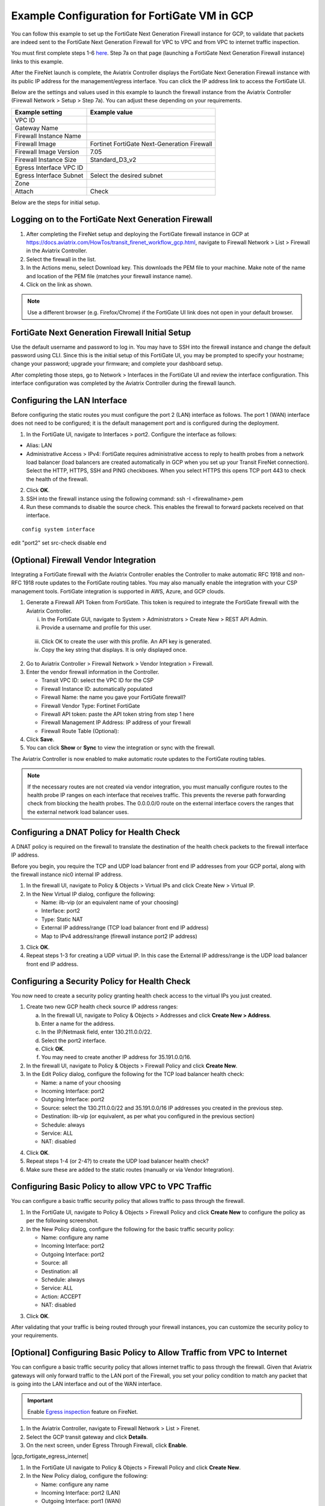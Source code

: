 .. meta::
  :description: Firewall Network
  :keywords: GCP, Aviatrix Transit network, Transit DMZ, Egress, Fortigate


=========================================================
Example Configuration for FortiGate VM in GCP
=========================================================

You can follow this example to set up the FortiGate Next Generation Firewall instance for GCP, to validate that packets are indeed sent to the FortiGate Next Generation Firewall for VPC to VPC and from VPC to internet traffic inspection. 

You must first complete steps 1-6 `here <https://docs.aviatrix.com/HowTos/transit_firenet_workflow_gcp.html>`_. Step 7a on that page (launching a FortiGate Next Generation Firewall instance) links to this example.

After the FireNet launch is complete, the Aviatrix Controller displays the FortiGate Next Generation Firewall instance with its public IP address for the management/egress interface. You can click the IP address link to access the FortiGate UI. 

Below are the settings and values used in this example to launch the firewall instance from the Aviatrix Controller (Firewall Network > Setup > Step 7a). You can adjust these depending on your requirements.

==========================================      ==========
**Example setting**                             **Example value**
==========================================      ==========
VPC ID					      
Gateway Name
Firewall Instance Name
Firewall Image                                  Fortinet FortiGate Next-Generation Firewall
Firewall Image Version                          7.05
Firewall Instance Size                          Standard_D3_v2
Egress Interface VPC ID
Egress Interface Subnet                         Select the desired subnet
Zone
Attach                                          Check
==========================================      ==========


Below are the steps for initial setup.

Logging on to the FortiGate Next Generation Firewall
-------------------------------------------------------

1. After completing the FireNet setup and deploying the FortiGate firewall instance in GCP at `<https://docs.aviatrix.com/HowTos/transit_firenet_workflow_gcp.html>`_, navigate to Firewall Network > List > Firewall in the Aviatrix Controller. 
#. Select the firewall in the list.
#. In the Actions menu, select Download key. This downloads the PEM file to your machine. Make note of the name and location of the PEM file (matches your firewall instance name).
#. Click on the link as shown.

|gcp_FortiGate_launch_instance|

.. note::

  Use a different browser (e.g. Firefox/Chrome) if the FortiGate UI link does not open in your default browser.

FortiGate Next Generation Firewall Initial Setup
---------------------------------------------------------

Use the default username and password to log in. You may have to SSH into the firewall instance and change the default password using CLI. Since this is the initial setup of this FortiGate UI, you may be prompted to specify your hostname; change your password; upgrade your firmware; and complete your dashboard setup. 

After completing those steps, go to Network > Interfaces in the FortiGate UI and review the interface configuration. This interface configuration was completed by the Aviatrix Controller during the firewall launch.

|review_fggcp_interfaces|

Configuring the LAN Interface 
-----------------------------

Before configuring the static routes you must configure the port 2 (LAN) interface as follows. The port 1 (WAN) interface does not need to be configured; it is the default management port and is configured during the deployment.

1. In the FortiGate UI, navigate to Interfaces > port2. Configure the interface as follows:

- Alias: LAN
- Administrative Access > IPv4: FortiGate requires administrative access to reply to health probes from a network load balancer (load balancers are created automatically in GCP when you set up your Transit FireNet connection). Select the HTTP, HTTPS, SSH and PING checkboxes. When you select HTTPS this opens TCP port 443 to check the health of the firewall. 

2. Click **OK**.
#. SSH into the firewall instance using the following command: ssh -I <firewallname>.pem 
#. Run these commands to disable the source check. This enables the firewall to forward packets received on that interface.

::

   config system interface
edit "port2"
set src-check disable
end


(Optional) Firewall Vendor Integration 
----------------------------------------

Integrating a FortiGate firewall with the Aviatrix Controller enables the Controller to make automatic RFC 1918 and non-RFC 1918 route updates to the FortiGate routing tables. You may also manually enable the integration with your CSP management tools. FortiGate integration is supported in AWS, Azure, and GCP clouds.

1. Generate a Firewall API Token from FortiGate. This token is required to integrate the FortiGate firewall with the Aviatrix Controller.

   i. In the FortiGate GUI, navigate to System > Administrators >  Create New > REST API Admin.
   ii. Provide a username and profile for this user. 

|fort_admin_profile|

  
   iii. Click OK to create the user with this profile. An API key is generated.
   iv. Copy the key string that displays. It is only displayed once.

2. Go to Aviatrix Controller > Firewall Network > Vendor Integration > Firewall.
#. Enter the vendor firewall information in the Controller.

   - Transit VPC ID: select the VPC ID for the CSP
   - Firewall Instance ID: automatically populated
   - Firewall Name: the name you gave your FortiGate firewall? 
   - Firewall Vendor Type: Fortinet FortiGate
   - Firewall API token: paste the API token string from step 1 here
   - Firewall Management IP Address: IP address of your firewall
   - Firewall Route Table (Optional): 

#. Click **Save**.
#. You can click **Show** or **Sync** to view the integration or sync with the firewall. 

|vendor_integration_fortgcp|

The Aviatrix Controller is now enabled to make automatic route updates to the FortiGate routing tables. 

.. note::

  If the necessary routes are not created via vendor integration, you must manually configure routes to the health probe IP ranges on each interface that receives traffic. This prevents the reverse path forwarding check from blocking the health probes. The 0.0.0.0/0 route on the external interface covers the ranges that the external network load balancer uses. 

Configuring a DNAT Policy for Health Check
------------------------------------------

A DNAT policy is required on the firewall to translate the destination of the health check packets to the firewall interface IP address. 

Before you begin, you require the TCP and UDP load balancer front end IP addresses from your GCP portal, along with the firewall instance nic0 internal IP address.

1. In the firewall UI, navigate to Policy & Objects > Virtual IPs and click Create New > Virtual IP.
#. In the New Virtual IP dialog, configure the following:

   - Name: ilb-vip (or an equivalent name of your choosing)
   - Interface: port2
   - Type: Static NAT
   - External IP address/range (TCP load balancer front end IP address)
   - Map to IPv4 address/range (firewall instance port2 IP address)

3. Click **OK**.
#. Repeat steps 1-3 for creating a UDP virtual IP. In this case the External IP address/range is the UDP load balancer front end IP address.

Configuring a Security Policy for Health Check 
----------------------------------------------

You now need to create a security policy granting health check access to the virtual IPs you just created.

1. Create two new GCP health check source IP address ranges: 

   a. In the firewall UI, navigate to Policy & Objects > Addresses and click **Create New > Address**.
   b. Enter a name for the address.
   c. In the IP/Netmask field, enter 130.211.0.0/22.
   d. Select the port2 interface.
   e. Click **OK**.
   f. You may need to create another IP address for 35.191.0.0/16.

2. In the firewall UI, navigate to Policy & Objects > Firewall Policy and click **Create New**.
#. In the Edit Policy dialog, configure the following for the TCP load balancer health check:

   - Name: a name of your choosing
   - Incoming Interface: port2
   - Outgoing Interface: port2
   - Source: select the 130.211.0.0/22 and 35.191.0.0/16 IP addresses you created in the previous step.
   - Destination: ilb-vip (or equivalent, as per what you configured in the previous section)
   - Schedule: always
   - Service: ALL
   - NAT: disabled

4. Click **OK**.
#. Repeat steps 1-4 (or 2-4?) to create the UDP load balancer health check?
#. Make sure these are added to the static routes (manually or via Vendor Integration).


Configuring Basic Policy to allow VPC to VPC Traffic
------------------------------------------------------

You can configure a basic traffic security policy that allows traffic to pass through the firewall. 

1. In the FortiGate UI, navigate to Policy & Objects > Firewall Policy and click **Create New** to configure the policy as per the following screenshot.
#. In the New Policy dialog, configure the following for the basic traffic security policy:

   - Name: configure any name
   - Incoming Interface: port2
   - Outgoing Interface: port2
   - Source: all
   - Destination: all
   - Schedule: always
   - Service: ALL
   - Action: ACCEPT
   - NAT: disabled

|gcp_fortigate_policy_vpc_to_vpc|

3. Click **OK**.

After validating that your traffic is being routed through your firewall instances, you can customize the security policy to your requirements.

[Optional] Configuring Basic Policy to Allow Traffic from VPC to Internet
------------------------------------------------------------------------------

You can configure a basic traffic security policy that allows internet traffic to pass through the firewall. Given that Aviatrix gateways will only forward traffic to the LAN port of the Firewall, you set your policy condition to match any packet that is going into the LAN interface and out of the WAN interface.

.. important::
  Enable `Egress inspection <https://docs.aviatrix.com/HowTos/firewall_network_faq.html#how-do-i-enable-egress-inspection-on-firenet>`_ feature on FireNet.

1. In the Aviatrix Controller, navigate to Firewall Network > List > Firenet. 
#. Select the GCP transit gateway and click **Details**.
#. On the next screen, under Egress Through Firewall, click **Enable**.

|gcp_fortigate_egress_internet|

#. In the FortiGate UI navigate to Policy & Objects > Firewall Policy and click **Create New**. 
#. In the New Policy dialog, configure the following:

   - Name: configure any name
   - Incoming Interface: port2 (LAN)
   - Outgoing Interface: port1 (WAN)
   - Source: Click on the + sign and add all
   - Destination: Click on the + sign and add all
   - Schedule: always
   - Service: ALL
   - Action: ACCEPT
   - NAT: Enable

.. important::

  NAT function needs to be enabled on this VPC to Internet policy.

|gcp_fortigate_NAT|

After validating that your traffic is being routed through your firewall instances, you can customize the security policy to your requirements.

Validating your Configuration 
-----------------------------

Now your Security Gateway instance is configured and ready to receive packets. The next step is to validate your configurations and polices using FlightPath and Diagnostic Tools (ping, traceroute etc.).

Viewing the Traffic Log
-----------------------

You can view if traffic is forwarded to the firewall instance by logging in to the Fortigate Next Generation Firewall console. Navigate to Dashboard > FortiView Sessions or FortiView Destinations. Traffic can also be viewed from Log & Report.

.. note::
    To view Forward Traffic logs under Logs & Report, navigate to Policy & Objects > Firewall Policy. Select a policy and click **Edit**. Under Logging Options, select **All Sessions** for Log Allowed Traffic.


Testing Traffic Flow
**********************

You can configure a packet capture in the FortiGate UI to test traffic flow.


|fortgcp_packetcapture|


In this example, the spoke10 instance (172.22.130.4) pings the spoke20 instance (172.22.140.4).

|fortgcp_packetcapture2|

You can also use CoPilot AppIQ to check traffic flow and troubleshoot any issues. For more information on CoPilot AppIQ click `here <https://docs.aviatrix.com/HowTos/copilot_reference_guide.html?highlight=AppIQ>`_.


.. |gcp_FortiGate_launch_instance| image:: config_FortiGate_media/gcp_FortiGate_launch_instance.png
   :scale: 35%
.. |fg_first_login_1| image:: config_FortiGate_media/fg_first_login_1.png
   :scale: 30%
.. |fg_first_login_2| image:: config_FortiGate_media/fg_first_login_2.png
   :scale: 30%
.. |fg_first_login_3| image:: config_FortiGate_media/fg_first_login_3.png
   :scale: 30%
.. |review_fggcp_interfaces| image:: config_FortiGate_media/review_fggcp_interfaces.png
   :scale: 30%
.. |fort_admin_profile| image:: config_FortiGate_media/fort_admin_profile.png
   :scale: 25%
.. |vendor_integration_fortgcp| image:: config_FortiGate_media/vendor_integration_fortgcp.png
   :scale: 30%
.. |gcp_fortigate_policy_vpc_to_vpc| image:: config_FortiGateGCP_media/gcp_fortigate_policy_vpc_to_vpc.png
   :scale: 30%
.. |health-check| image:: config_FortiGate_media/health-check.png
   :scale: 30%
.. |health-probe-logs| image:: config_FortiGate_media/health-probe-logs.png
   :scale: 30%
.. |fortgcp_packetcapture| image:: config_FortiGate_media/fortgcp_packetcapture.png
   :scale: 30%
.. |fortgcp_packetcapture2| image:: config_FortiGate_media/fortgcp_packetcapture2.png
   :scale: 30%


.. disqus::
